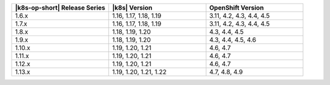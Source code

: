 .. list-table::
   :header-rows: 1
   :widths: 33 33 33

   * - |k8s-op-short| Release Series
     - |k8s| Version
     - OpenShift Version

   * - 1.6.x
     - 1.16, 1.17, 1.18, 1.19
     - 3.11, 4.2, 4.3, 4.4, 4.5

   * - 1.7.x
     - 1.16, 1.17, 1.18, 1.19
     - 3.11, 4.2, 4.3, 4.4, 4.5

   * - 1.8.x
     - 1.18, 1.19, 1.20
     - 4.3, 4.4, 4.5

   * - 1.9.x
     - 1.18, 1.19, 1.20
     - 4.3, 4.4, 4.5, 4.6

   * - 1.10.x
     - 1.19, 1.20, 1.21
     - 4.6, 4.7

   * - 1.11.x
     - 1.19, 1.20, 1.21
     - 4.6, 4.7

   * - 1.12.x
     - 1.19, 1.20, 1.21
     - 4.6, 4.7

   * - 1.13.x
     - 1.19, 1.20, 1.21, 1.22
     - 4.7, 4.8, 4.9
